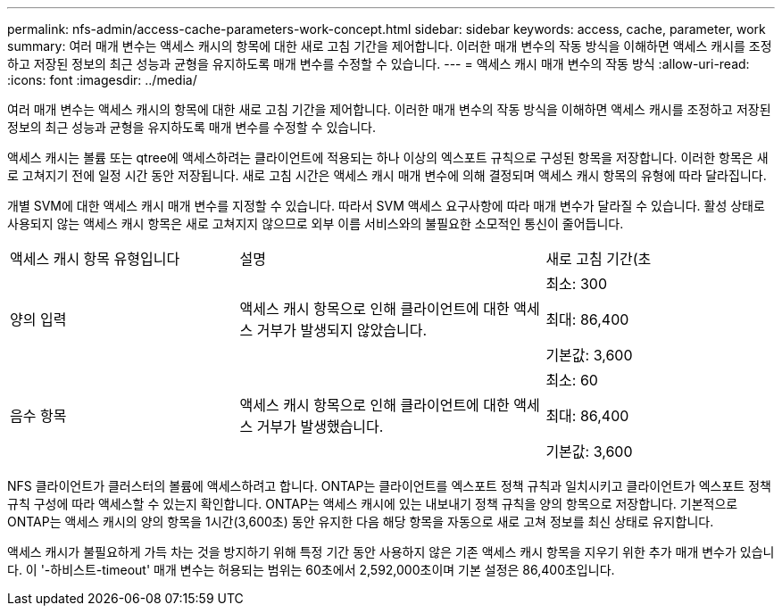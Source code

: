---
permalink: nfs-admin/access-cache-parameters-work-concept.html 
sidebar: sidebar 
keywords: access, cache, parameter, work 
summary: 여러 매개 변수는 액세스 캐시의 항목에 대한 새로 고침 기간을 제어합니다. 이러한 매개 변수의 작동 방식을 이해하면 액세스 캐시를 조정하고 저장된 정보의 최근 성능과 균형을 유지하도록 매개 변수를 수정할 수 있습니다. 
---
= 액세스 캐시 매개 변수의 작동 방식
:allow-uri-read: 
:icons: font
:imagesdir: ../media/


[role="lead"]
여러 매개 변수는 액세스 캐시의 항목에 대한 새로 고침 기간을 제어합니다. 이러한 매개 변수의 작동 방식을 이해하면 액세스 캐시를 조정하고 저장된 정보의 최근 성능과 균형을 유지하도록 매개 변수를 수정할 수 있습니다.

액세스 캐시는 볼륨 또는 qtree에 액세스하려는 클라이언트에 적용되는 하나 이상의 엑스포트 규칙으로 구성된 항목을 저장합니다. 이러한 항목은 새로 고쳐지기 전에 일정 시간 동안 저장됩니다. 새로 고침 시간은 액세스 캐시 매개 변수에 의해 결정되며 액세스 캐시 항목의 유형에 따라 달라집니다.

개별 SVM에 대한 액세스 캐시 매개 변수를 지정할 수 있습니다. 따라서 SVM 액세스 요구사항에 따라 매개 변수가 달라질 수 있습니다. 활성 상태로 사용되지 않는 액세스 캐시 항목은 새로 고쳐지지 않으므로 외부 이름 서비스와의 불필요한 소모적인 통신이 줄어듭니다.

[cols="30,40,30"]
|===


| 액세스 캐시 항목 유형입니다 | 설명 | 새로 고침 기간(초 


 a| 
양의 입력
 a| 
액세스 캐시 항목으로 인해 클라이언트에 대한 액세스 거부가 발생되지 않았습니다.
 a| 
최소: 300

최대: 86,400

기본값: 3,600



 a| 
음수 항목
 a| 
액세스 캐시 항목으로 인해 클라이언트에 대한 액세스 거부가 발생했습니다.
 a| 
최소: 60

최대: 86,400

기본값: 3,600

|===
NFS 클라이언트가 클러스터의 볼륨에 액세스하려고 합니다. ONTAP는 클라이언트를 엑스포트 정책 규칙과 일치시키고 클라이언트가 엑스포트 정책 규칙 구성에 따라 액세스할 수 있는지 확인합니다. ONTAP는 액세스 캐시에 있는 내보내기 정책 규칙을 양의 항목으로 저장합니다. 기본적으로 ONTAP는 액세스 캐시의 양의 항목을 1시간(3,600초) 동안 유지한 다음 해당 항목을 자동으로 새로 고쳐 정보를 최신 상태로 유지합니다.

액세스 캐시가 불필요하게 가득 차는 것을 방지하기 위해 특정 기간 동안 사용하지 않은 기존 액세스 캐시 항목을 지우기 위한 추가 매개 변수가 있습니다. 이 '-하비스트-timeout' 매개 변수는 허용되는 범위는 60초에서 2,592,000초이며 기본 설정은 86,400초입니다.
